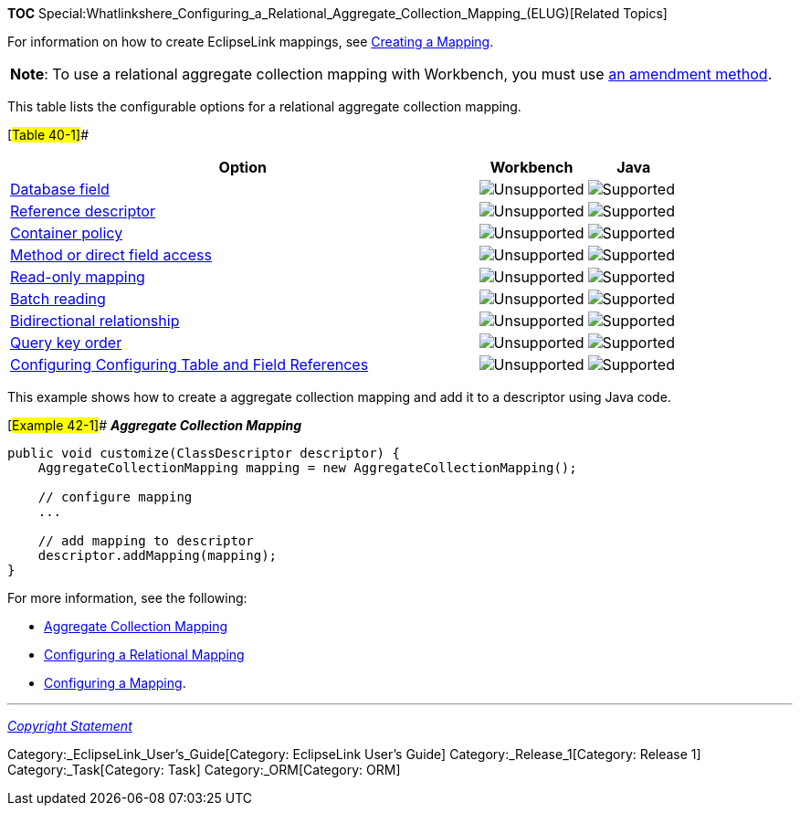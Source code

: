 *TOC*
Special:Whatlinkshere_Configuring_a_Relational_Aggregate_Collection_Mapping_(ELUG)[Related
Topics]

For information on how to create EclipseLink mappings, see
link:Creating%20a%20Mapping%20(ELUG)[Creating a Mapping].

[width="100%",cols="<100%",]
|===
|*Note*: To use a relational aggregate collection mapping with
Workbench, you must use
link:Configuring%20a%20Descriptor%20(ELUG)#Configuring_Amendment_Methods[an
amendment method].
|===

This table lists the configurable options for a relational aggregate
collection mapping.

[#Table 40-1]##

[width="100%",cols="<70%,<16%,<14%",options="header",]
|===
|*Option* |*Workbench* |*Java*
|link:Configuring%20a%20Relational%20Mapping%20(ELUG)#Configuring_a_Database_Field[Database
field] |image:unsupport.gif[Unsupported,title="Unsupported"]
|image:support.gif[Supported,title="Supported"]

|link:Configuring%20a%20Relational%20Mapping%20(ELUG)#Configuring_Reference_Descriptor[Reference
descriptor] |image:unsupport.gif[Unsupported,title="Unsupported"]
|image:support.gif[Supported,title="Supported"]

|link:Configuring%20a%20Mapping%20(ELUG)#Configuring_Container_Policy[Container
policy] |image:unsupport.gif[Unsupported,title="Unsupported"]
|image:support.gif[Supported,title="Supported"]

|link:Configuring%20a%20Mapping%20(ELUG)#Configuring_Method_or_Direct_Field_Accessing_at_the_Mapping_Level[Method
or direct field access]
|image:unsupport.gif[Unsupported,title="Unsupported"]
|image:support.gif[Supported,title="Supported"]

|link:Configuring%20a%20Mapping%20(ELUG)#Configuring_Read-Only_Mappings[Read-only
mapping] |image:unsupport.gif[Unsupported,title="Unsupported"]
|image:support.gif[Supported,title="Supported"]

|link:Configuring%20a%20Relational%20Mapping%20(ELUG)#Configuring_Batch_Reading[Batch
reading] |image:unsupport.gif[Unsupported,title="Unsupported"]
|image:support.gif[Supported,title="Supported"]

|link:Configuring%20a%20Mapping%20(ELUG)#Configuring_Bidirectional_Relationship[Bidirectional
relationship] |image:unsupport.gif[Unsupported,title="Unsupported"]
|image:support.gif[Supported,title="Supported"]

|link:Configuring%20a%20Relational%20Mapping%20(ELUG)#Configuring_Query_Key_Order[Query
key order] |image:unsupport.gif[Unsupported,title="Unsupported"]
|image:support.gif[Supported,title="Supported"]

|link:Configuring%20a%20Relational%20Mapping%20(ELUG)#Configuring_Table_and_Field_References_(Foreign_and_Target_Foreign_Keys)[Configuring
Configuring Table and Field References]
|image:unsupport.gif[Unsupported,title="Unsupported"]
|image:support.gif[Supported,title="Supported"]
|===

This example shows how to create a aggregate collection mapping and add
it to a descriptor using Java code.

[#Example 42-1]## *_Aggregate Collection Mapping_*

....
public void customize(ClassDescriptor descriptor) {
    AggregateCollectionMapping mapping = new AggregateCollectionMapping();

    // configure mapping
    ...

    // add mapping to descriptor
    descriptor.addMapping(mapping);
}
....

For more information, see the following:

* link:Introduction%20to%20Relational%20Mappings%20(ELUG)#Aggregate_Collection_Mapping[Aggregate
Collection Mapping]
* link:Configuring%20a%20Relational%20Mapping%20(ELUG)[Configuring a
Relational Mapping]
* link:Configuring%20a%20Mapping%20(ELUG)[Configuring a Mapping].

'''''

_link:EclipseLink_User's_Guide_Copyright_Statement[Copyright Statement]_

Category:_EclipseLink_User's_Guide[Category: EclipseLink User’s Guide]
Category:_Release_1[Category: Release 1] Category:_Task[Category: Task]
Category:_ORM[Category: ORM]
